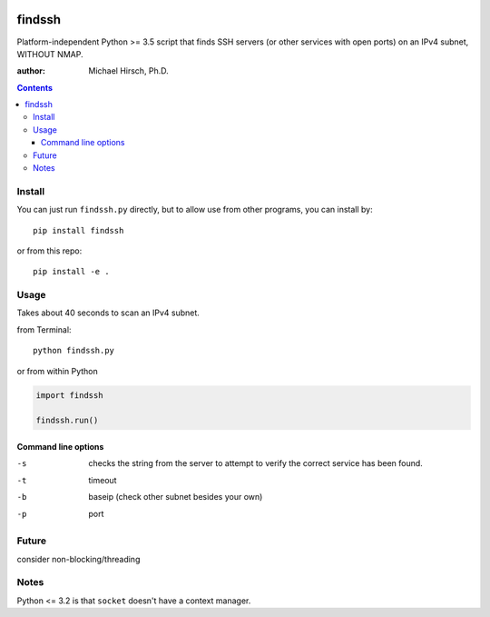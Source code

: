 .. image:: https://travis-ci.org/scivision/findssh.svg?branch=master
    :target: https://travis-ci.org/scivision/findssh

.. image:: https://coveralls.io/repos/github/scivision/findssh/badge.svg?branch=master
    :target: https://coveralls.io/github/scivision/findssh?branch=master

.. image:: https://api.codeclimate.com/v1/badges/c7409d3c78d12c3df14b/maintainability
   :target: https://codeclimate.com/github/scivision/findssh/maintainability
   :alt: Maintainability

=======
findssh
=======
Platform-independent Python >= 3.5 script that finds SSH servers (or other services with open ports) on an IPv4 subnet, WITHOUT NMAP.

:author: Michael Hirsch, Ph.D.

.. contents::

Install
=======
You can just run ``findssh.py`` directly, but to allow use from other programs, you can install by::

    pip install findssh
    
or from this repo::

    pip install -e .
    

Usage
=======
Takes about 40 seconds to scan an IPv4 subnet.

from Terminal::

  python findssh.py
  
or from within Python

.. code:: python

    import findssh
    
    findssh.run()
    
    
Command line options
---------------------

-s  checks the string from the server to attempt to verify the correct service has been found.
-t  timeout 
-b  baseip (check other subnet besides your own)
-p  port


    

Future
======
consider non-blocking/threading


Notes
=====
Python <= 3.2 is that ``socket`` doesn't have a context manager.
